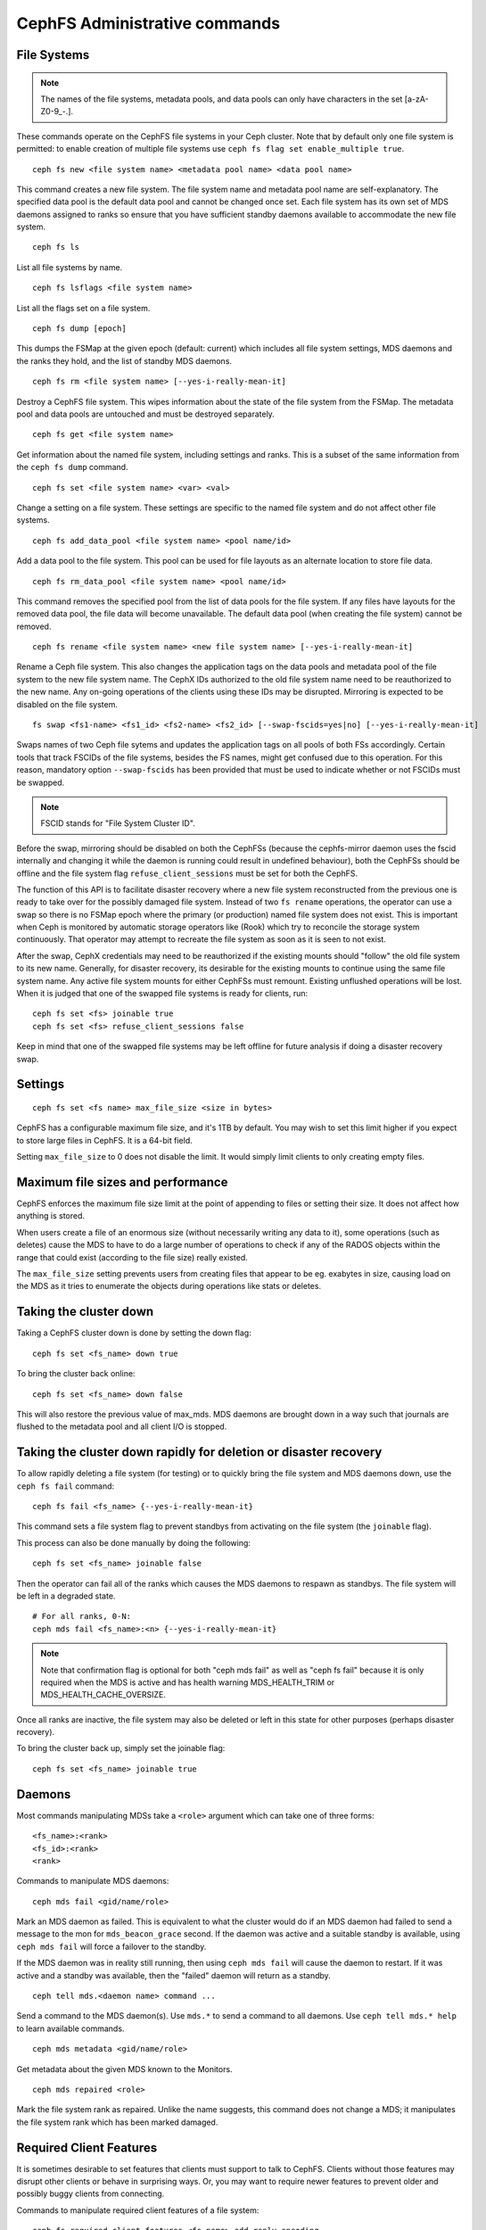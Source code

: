 .. _cephfs-administration:

CephFS Administrative commands
==============================

File Systems
------------

.. note:: The names of the file systems, metadata pools, and data pools can
          only have characters in the set [a-zA-Z0-9\_-.].

These commands operate on the CephFS file systems in your Ceph cluster.
Note that by default only one file system is permitted: to enable
creation of multiple file systems use ``ceph fs flag set enable_multiple true``.

::

    ceph fs new <file system name> <metadata pool name> <data pool name>

This command creates a new file system. The file system name and metadata pool
name are self-explanatory. The specified data pool is the default data pool and
cannot be changed once set. Each file system has its own set of MDS daemons
assigned to ranks so ensure that you have sufficient standby daemons available
to accommodate the new file system.

::

    ceph fs ls

List all file systems by name.

::

    ceph fs lsflags <file system name>

List all the flags set on a file system.

::

    ceph fs dump [epoch]

This dumps the FSMap at the given epoch (default: current) which includes all
file system settings, MDS daemons and the ranks they hold, and the list of
standby MDS daemons.


::

    ceph fs rm <file system name> [--yes-i-really-mean-it]

Destroy a CephFS file system. This wipes information about the state of the
file system from the FSMap. The metadata pool and data pools are untouched and
must be destroyed separately.

::

    ceph fs get <file system name>

Get information about the named file system, including settings and ranks. This
is a subset of the same information from the ``ceph fs dump`` command.

::

    ceph fs set <file system name> <var> <val>

Change a setting on a file system. These settings are specific to the named
file system and do not affect other file systems.

::

    ceph fs add_data_pool <file system name> <pool name/id>

Add a data pool to the file system. This pool can be used for file layouts
as an alternate location to store file data.

::

    ceph fs rm_data_pool <file system name> <pool name/id>

This command removes the specified pool from the list of data pools for the
file system.  If any files have layouts for the removed data pool, the file
data will become unavailable. The default data pool (when creating the file
system) cannot be removed.

::

    ceph fs rename <file system name> <new file system name> [--yes-i-really-mean-it]

Rename a Ceph file system. This also changes the application tags on the data
pools and metadata pool of the file system to the new file system name.
The CephX IDs authorized to the old file system name need to be reauthorized
to the new name. Any on-going operations of the clients using these IDs may be
disrupted. Mirroring is expected to be disabled on the file system.

::

    fs swap <fs1-name> <fs1_id> <fs2-name> <fs2_id> [--swap-fscids=yes|no] [--yes-i-really-mean-it]

Swaps names of two Ceph file sytems and updates the application tags on all
pools of both FSs accordingly. Certain tools that track FSCIDs of the file
systems, besides the FS names, might get confused due to this operation. For
this reason, mandatory option ``--swap-fscids`` has been provided that must be
used to indicate whether or not FSCIDs must be swapped.

.. note:: FSCID stands for "File System Cluster ID".

Before the swap, mirroring should be disabled on both the CephFSs
(because the cephfs-mirror daemon uses the fscid internally and changing it
while the daemon is running could result in undefined behaviour), both the
CephFSs should be offline and the file system flag ``refuse_client_sessions``
must be set for both the CephFS.

The function of this API is to facilitate disaster recovery where a new file
system reconstructed from the previous one is ready to take over for the
possibly damaged file system. Instead of two ``fs rename`` operations, the
operator can use a swap so there is no FSMap epoch where the primary (or
production) named file system does not exist. This is important when Ceph is
monitored by automatic storage operators like (Rook) which try to reconcile
the storage system continuously. That operator may attempt to recreate the
file system as soon as it is seen to not exist.

After the swap, CephX credentials may need to be reauthorized if the existing
mounts should "follow" the old file system to its new name. Generally, for
disaster recovery, its desirable for the existing mounts to continue using
the same file system name. Any active file system mounts for either CephFSs
must remount. Existing unflushed operations will be lost. When it is judged
that one of the swapped file systems is ready for clients, run::

    ceph fs set <fs> joinable true
    ceph fs set <fs> refuse_client_sessions false

Keep in mind that one of the swapped file systems may be left offline for
future analysis if doing a disaster recovery swap.


Settings
--------

::

    ceph fs set <fs name> max_file_size <size in bytes>

CephFS has a configurable maximum file size, and it's 1TB by default.
You may wish to set this limit higher if you expect to store large files
in CephFS. It is a 64-bit field.

Setting ``max_file_size`` to 0 does not disable the limit. It would
simply limit clients to only creating empty files.


Maximum file sizes and performance
----------------------------------

CephFS enforces the maximum file size limit at the point of appending to
files or setting their size. It does not affect how anything is stored.

When users create a file of an enormous size (without necessarily
writing any data to it), some operations (such as deletes) cause the MDS
to have to do a large number of operations to check if any of the RADOS
objects within the range that could exist (according to the file size)
really existed.

The ``max_file_size`` setting prevents users from creating files that
appear to be eg. exabytes in size, causing load on the MDS as it tries
to enumerate the objects during operations like stats or deletes.


Taking the cluster down
-----------------------

Taking a CephFS cluster down is done by setting the down flag:
 
:: 
 
    ceph fs set <fs_name> down true
 
To bring the cluster back online:
 
:: 

    ceph fs set <fs_name> down false

This will also restore the previous value of max_mds. MDS daemons are brought
down in a way such that journals are flushed to the metadata pool and all
client I/O is stopped.


Taking the cluster down rapidly for deletion or disaster recovery
-----------------------------------------------------------------

To allow rapidly deleting a file system (for testing) or to quickly bring the
file system and MDS daemons down, use the ``ceph fs fail`` command:

::

    ceph fs fail <fs_name> {--yes-i-really-mean-it}

This command sets a file system flag to prevent standbys from
activating on the file system (the ``joinable`` flag).

This process can also be done manually by doing the following:

::

    ceph fs set <fs_name> joinable false

Then the operator can fail all of the ranks which causes the MDS daemons to
respawn as standbys. The file system will be left in a degraded state.

::

    # For all ranks, 0-N:
    ceph mds fail <fs_name>:<n> {--yes-i-really-mean-it}

.. note:: Note that confirmation flag is optional for both "ceph mds fail"
   as well as "ceph fs fail" because it is only required when the MDS is
   active and has health warning MDS_HEALTH_TRIM or MDS_HEALTH_CACHE_OVERSIZE.

Once all ranks are inactive, the file system may also be deleted or left in
this state for other purposes (perhaps disaster recovery).

To bring the cluster back up, simply set the joinable flag:

::

    ceph fs set <fs_name> joinable true


Daemons
-------

Most commands manipulating MDSs take a ``<role>`` argument which can take one
of three forms:

::

    <fs_name>:<rank>
    <fs_id>:<rank>
    <rank>

Commands to manipulate MDS daemons:

::

    ceph mds fail <gid/name/role>

Mark an MDS daemon as failed.  This is equivalent to what the cluster
would do if an MDS daemon had failed to send a message to the mon
for ``mds_beacon_grace`` second.  If the daemon was active and a suitable
standby is available, using ``ceph mds fail`` will force a failover to the
standby.

If the MDS daemon was in reality still running, then using ``ceph mds fail``
will cause the daemon to restart.  If it was active and a standby was
available, then the "failed" daemon will return as a standby.


::

    ceph tell mds.<daemon name> command ...

Send a command to the MDS daemon(s). Use ``mds.*`` to send a command to all
daemons. Use ``ceph tell mds.* help`` to learn available commands.

::

    ceph mds metadata <gid/name/role>

Get metadata about the given MDS known to the Monitors.

::

    ceph mds repaired <role>

Mark the file system rank as repaired. Unlike the name suggests, this command
does not change a MDS; it manipulates the file system rank which has been
marked damaged.


Required Client Features
------------------------

It is sometimes desirable to set features that clients must support to talk to
CephFS. Clients without those features may disrupt other clients or behave in
surprising ways. Or, you may want to require newer features to prevent older
and possibly buggy clients from connecting.

Commands to manipulate required client features of a file system:

::

    ceph fs required_client_features <fs name> add reply_encoding
    ceph fs required_client_features <fs name> rm reply_encoding

To list all CephFS features

::

    ceph fs feature ls

Clients that are missing newly added features will be evicted automatically.

Here are the current CephFS features and first release they came out:

+------------------+--------------+-----------------+
| Feature          | Ceph release | Upstream Kernel |
+==================+==============+=================+
| jewel            | jewel        | 4.5             |
+------------------+--------------+-----------------+
| kraken           | kraken       | 4.13            |
+------------------+--------------+-----------------+
| luminous         | luminous     | 4.13            |
+------------------+--------------+-----------------+
| mimic            | mimic        | 4.19            |
+------------------+--------------+-----------------+
| reply_encoding   | nautilus     | 5.1             |
+------------------+--------------+-----------------+
| reclaim_client   | nautilus     | N/A             |
+------------------+--------------+-----------------+
| lazy_caps_wanted | nautilus     | 5.1             |
+------------------+--------------+-----------------+
| multi_reconnect  | nautilus     | 5.1             |
+------------------+--------------+-----------------+
| deleg_ino        | octopus      | 5.6             |
+------------------+--------------+-----------------+
| metric_collect   | pacific      | N/A             |
+------------------+--------------+-----------------+
| alternate_name   | pacific      | PLANNED         |
+------------------+--------------+-----------------+

CephFS Feature Descriptions


::

    reply_encoding

MDS encodes request reply in extensible format if client supports this feature.


::

    reclaim_client

MDS allows new client to reclaim another (dead) client's states. This feature
is used by NFS-Ganesha.


::

    lazy_caps_wanted

When a stale client resumes, if the client supports this feature, mds only needs
to re-issue caps that are explicitly wanted.


::

    multi_reconnect

When mds failover, client sends reconnect messages to mds, to reestablish cache
states. If MDS supports this feature, client can split large reconnect message
into multiple ones.


::

    deleg_ino

MDS delegate inode numbers to client if client supports this feature. Having
delegated inode numbers is a prerequisite for client to do async file creation.


::

    metric_collect

Clients can send performance metric to MDS if MDS support this feature.

::

    alternate_name

Clients can set and understand "alternate names" for directory entries. This is
to be used for encrypted file name support.


Global settings
---------------


::

    ceph fs flag set <flag name> <flag val> [<confirmation string>]

Sets a global CephFS flag (i.e. not specific to a particular file system).
Currently, the only flag setting is 'enable_multiple' which allows having
multiple CephFS file systems.

Some flags require you to confirm your intentions with "--yes-i-really-mean-it"
or a similar string they will prompt you with. Consider these actions carefully
before proceeding; they are placed on especially dangerous activities.

.. _advanced-cephfs-admin-settings:

Advanced
--------

These commands are not required in normal operation, and exist
for use in exceptional circumstances.  Incorrect use of these
commands may cause serious problems, such as an inaccessible
file system.

::

    ceph mds rmfailed

This removes a rank from the failed set.

::

    ceph fs reset <file system name>

This command resets the file system state to defaults, except for the name and
pools. Non-zero ranks are saved in the stopped set.


::

    ceph fs new <file system name> <metadata pool name> <data pool name> --fscid <fscid> --force

This command creates a file system with a specific **fscid** (file system cluster ID).
You may want to do this when an application expects the file system's ID to be
stable after it has been recovered, e.g., after monitor databases are lost and
rebuilt. Consequently, file system IDs don't always keep increasing with newer
file systems.
